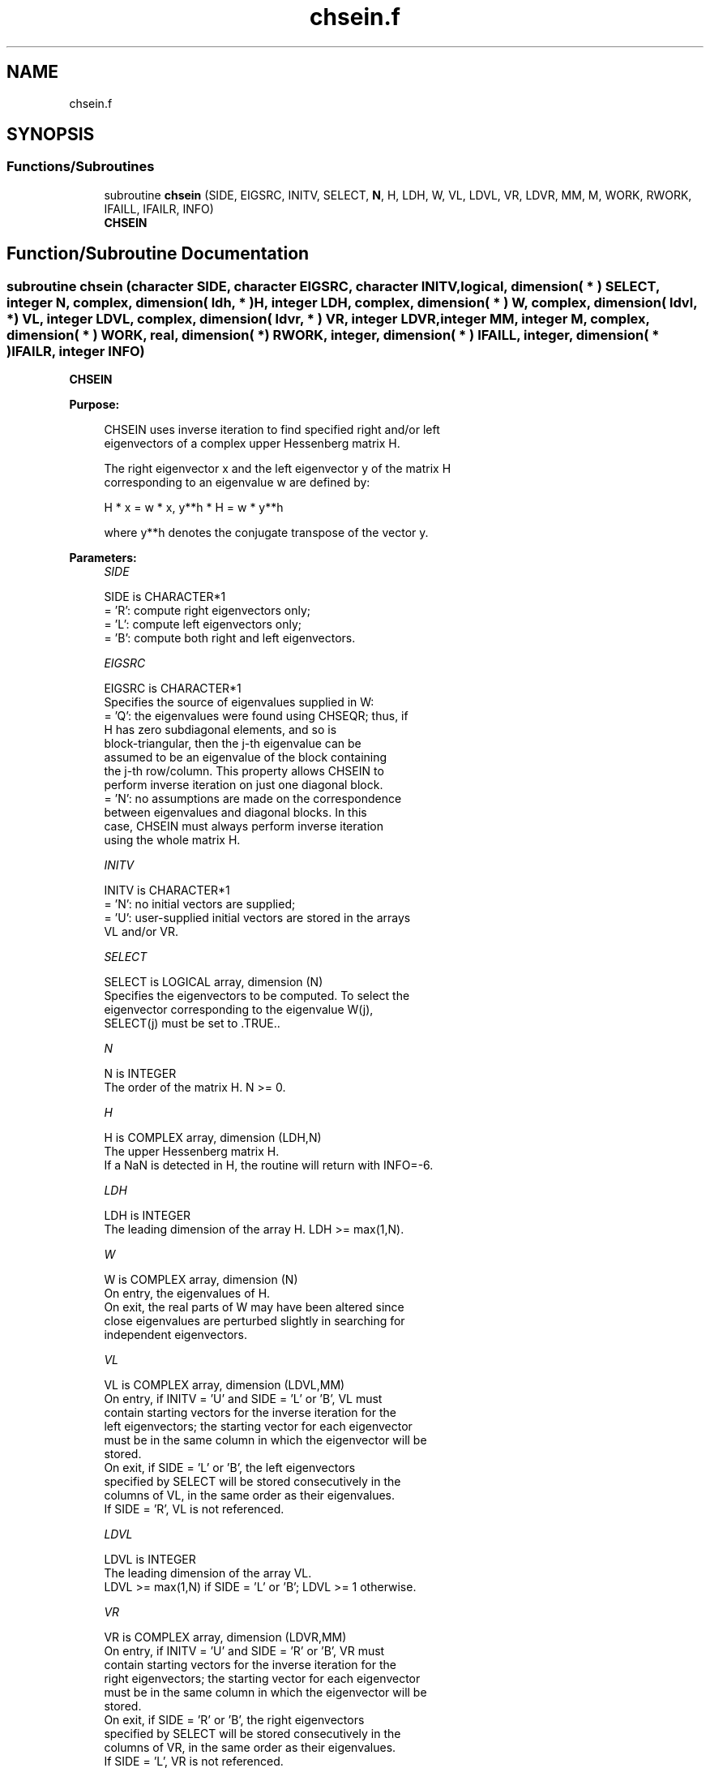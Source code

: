 .TH "chsein.f" 3 "Tue Nov 14 2017" "Version 3.8.0" "LAPACK" \" -*- nroff -*-
.ad l
.nh
.SH NAME
chsein.f
.SH SYNOPSIS
.br
.PP
.SS "Functions/Subroutines"

.in +1c
.ti -1c
.RI "subroutine \fBchsein\fP (SIDE, EIGSRC, INITV, SELECT, \fBN\fP, H, LDH, W, VL, LDVL, VR, LDVR, MM, M, WORK, RWORK, IFAILL, IFAILR, INFO)"
.br
.RI "\fBCHSEIN\fP "
.in -1c
.SH "Function/Subroutine Documentation"
.PP 
.SS "subroutine chsein (character SIDE, character EIGSRC, character INITV, logical, dimension( * ) SELECT, integer N, complex, dimension( ldh, * ) H, integer LDH, complex, dimension( * ) W, complex, dimension( ldvl, * ) VL, integer LDVL, complex, dimension( ldvr, * ) VR, integer LDVR, integer MM, integer M, complex, dimension( * ) WORK, real, dimension( * ) RWORK, integer, dimension( * ) IFAILL, integer, dimension( * ) IFAILR, integer INFO)"

.PP
\fBCHSEIN\fP  
.PP
\fBPurpose: \fP
.RS 4

.PP
.nf
 CHSEIN uses inverse iteration to find specified right and/or left
 eigenvectors of a complex upper Hessenberg matrix H.

 The right eigenvector x and the left eigenvector y of the matrix H
 corresponding to an eigenvalue w are defined by:

              H * x = w * x,     y**h * H = w * y**h

 where y**h denotes the conjugate transpose of the vector y.
.fi
.PP
 
.RE
.PP
\fBParameters:\fP
.RS 4
\fISIDE\fP 
.PP
.nf
          SIDE is CHARACTER*1
          = 'R': compute right eigenvectors only;
          = 'L': compute left eigenvectors only;
          = 'B': compute both right and left eigenvectors.
.fi
.PP
.br
\fIEIGSRC\fP 
.PP
.nf
          EIGSRC is CHARACTER*1
          Specifies the source of eigenvalues supplied in W:
          = 'Q': the eigenvalues were found using CHSEQR; thus, if
                 H has zero subdiagonal elements, and so is
                 block-triangular, then the j-th eigenvalue can be
                 assumed to be an eigenvalue of the block containing
                 the j-th row/column.  This property allows CHSEIN to
                 perform inverse iteration on just one diagonal block.
          = 'N': no assumptions are made on the correspondence
                 between eigenvalues and diagonal blocks.  In this
                 case, CHSEIN must always perform inverse iteration
                 using the whole matrix H.
.fi
.PP
.br
\fIINITV\fP 
.PP
.nf
          INITV is CHARACTER*1
          = 'N': no initial vectors are supplied;
          = 'U': user-supplied initial vectors are stored in the arrays
                 VL and/or VR.
.fi
.PP
.br
\fISELECT\fP 
.PP
.nf
          SELECT is LOGICAL array, dimension (N)
          Specifies the eigenvectors to be computed. To select the
          eigenvector corresponding to the eigenvalue W(j),
          SELECT(j) must be set to .TRUE..
.fi
.PP
.br
\fIN\fP 
.PP
.nf
          N is INTEGER
          The order of the matrix H.  N >= 0.
.fi
.PP
.br
\fIH\fP 
.PP
.nf
          H is COMPLEX array, dimension (LDH,N)
          The upper Hessenberg matrix H.
          If a NaN is detected in H, the routine will return with INFO=-6.
.fi
.PP
.br
\fILDH\fP 
.PP
.nf
          LDH is INTEGER
          The leading dimension of the array H.  LDH >= max(1,N).
.fi
.PP
.br
\fIW\fP 
.PP
.nf
          W is COMPLEX array, dimension (N)
          On entry, the eigenvalues of H.
          On exit, the real parts of W may have been altered since
          close eigenvalues are perturbed slightly in searching for
          independent eigenvectors.
.fi
.PP
.br
\fIVL\fP 
.PP
.nf
          VL is COMPLEX array, dimension (LDVL,MM)
          On entry, if INITV = 'U' and SIDE = 'L' or 'B', VL must
          contain starting vectors for the inverse iteration for the
          left eigenvectors; the starting vector for each eigenvector
          must be in the same column in which the eigenvector will be
          stored.
          On exit, if SIDE = 'L' or 'B', the left eigenvectors
          specified by SELECT will be stored consecutively in the
          columns of VL, in the same order as their eigenvalues.
          If SIDE = 'R', VL is not referenced.
.fi
.PP
.br
\fILDVL\fP 
.PP
.nf
          LDVL is INTEGER
          The leading dimension of the array VL.
          LDVL >= max(1,N) if SIDE = 'L' or 'B'; LDVL >= 1 otherwise.
.fi
.PP
.br
\fIVR\fP 
.PP
.nf
          VR is COMPLEX array, dimension (LDVR,MM)
          On entry, if INITV = 'U' and SIDE = 'R' or 'B', VR must
          contain starting vectors for the inverse iteration for the
          right eigenvectors; the starting vector for each eigenvector
          must be in the same column in which the eigenvector will be
          stored.
          On exit, if SIDE = 'R' or 'B', the right eigenvectors
          specified by SELECT will be stored consecutively in the
          columns of VR, in the same order as their eigenvalues.
          If SIDE = 'L', VR is not referenced.
.fi
.PP
.br
\fILDVR\fP 
.PP
.nf
          LDVR is INTEGER
          The leading dimension of the array VR.
          LDVR >= max(1,N) if SIDE = 'R' or 'B'; LDVR >= 1 otherwise.
.fi
.PP
.br
\fIMM\fP 
.PP
.nf
          MM is INTEGER
          The number of columns in the arrays VL and/or VR. MM >= M.
.fi
.PP
.br
\fIM\fP 
.PP
.nf
          M is INTEGER
          The number of columns in the arrays VL and/or VR required to
          store the eigenvectors (= the number of .TRUE. elements in
          SELECT).
.fi
.PP
.br
\fIWORK\fP 
.PP
.nf
          WORK is COMPLEX array, dimension (N*N)
.fi
.PP
.br
\fIRWORK\fP 
.PP
.nf
          RWORK is REAL array, dimension (N)
.fi
.PP
.br
\fIIFAILL\fP 
.PP
.nf
          IFAILL is INTEGER array, dimension (MM)
          If SIDE = 'L' or 'B', IFAILL(i) = j > 0 if the left
          eigenvector in the i-th column of VL (corresponding to the
          eigenvalue w(j)) failed to converge; IFAILL(i) = 0 if the
          eigenvector converged satisfactorily.
          If SIDE = 'R', IFAILL is not referenced.
.fi
.PP
.br
\fIIFAILR\fP 
.PP
.nf
          IFAILR is INTEGER array, dimension (MM)
          If SIDE = 'R' or 'B', IFAILR(i) = j > 0 if the right
          eigenvector in the i-th column of VR (corresponding to the
          eigenvalue w(j)) failed to converge; IFAILR(i) = 0 if the
          eigenvector converged satisfactorily.
          If SIDE = 'L', IFAILR is not referenced.
.fi
.PP
.br
\fIINFO\fP 
.PP
.nf
          INFO is INTEGER
          = 0:  successful exit
          < 0:  if INFO = -i, the i-th argument had an illegal value
          > 0:  if INFO = i, i is the number of eigenvectors which
                failed to converge; see IFAILL and IFAILR for further
                details.
.fi
.PP
 
.RE
.PP
\fBAuthor:\fP
.RS 4
Univ\&. of Tennessee 
.PP
Univ\&. of California Berkeley 
.PP
Univ\&. of Colorado Denver 
.PP
NAG Ltd\&. 
.RE
.PP
\fBDate:\fP
.RS 4
December 2016 
.RE
.PP
\fBFurther Details: \fP
.RS 4

.PP
.nf
  Each eigenvector is normalized so that the element of largest
  magnitude has magnitude 1; here the magnitude of a complex number
  (x,y) is taken to be |x|+|y|.
.fi
.PP
 
.RE
.PP

.PP
Definition at line 247 of file chsein\&.f\&.
.SH "Author"
.PP 
Generated automatically by Doxygen for LAPACK from the source code\&.
